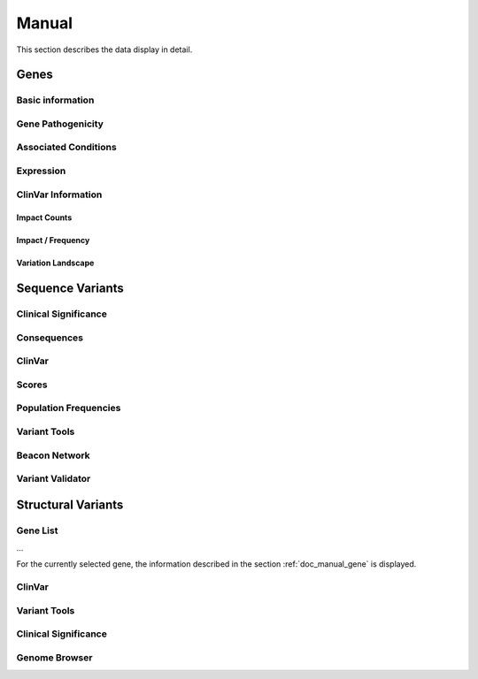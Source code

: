 .. _doc_manual:

======
Manual
======

This section describes the data display in detail.

.. _doc_manual_gene:

-----
Genes
-----

.. _doc_manual_gene_basic_info:

Basic information
=================

.. _doc_manual_gene_pathogenicity:

Gene Pathogenicity
==================

.. _doc_manual_gene_conditions:

Associated Conditions
=====================

.. _doc_manual_gene_expression:

Expression
==========

.. _doc_manual_gene_clinvar_information:

ClinVar Information
===================

.. _doc_manual_gene_impact_counts:

Impact Counts
-------------

.. _doc_manual_gene_impact_frequency:

Impact / Frequency
------------------

.. _doc_manual_gene_variation_landscape:

Variation Landscape
-------------------

.. _doc_manual_seqvar:

-----------------
Sequence Variants
-----------------

.. _doc_manual_seqvar_clinical_significance:

Clinical Significance
=====================

.. _doc_manual_seqvar_consequences:

Consequences
============

.. _doc_manual_seqvar_clinvar:

ClinVar
=======

.. _doc_manual_seqvar_scores:

Scores
======

.. _doc_manual_seqvar_population_frequencies:

Population Frequencies
======================

.. _doc_manual_seqvar_variant_tools:

Variant Tools
=============

.. _doc_manual_seqvar_beacon_network:

Beacon Network
==============

.. _doc_manual_seqvar_variant_validator:

Variant Validator
=================

.. _doc_manual_strucvar:

-------------------
Structural Variants
-------------------

Gene List
=========

...

For the currently selected gene, the information described in the section :ref:`doc_manual_gene` is displayed.

.. _doc_manual_strucvar_clinvar:

ClinVar
=======

.. _doc_manual_strucvar_variant_tools:

Variant Tools
=============

.. _doc_manual_strucvar_clinical_significance:

Clinical Significance
=====================

.. _doc_manual_strucvar_genome_browser:

Genome Browser
==============

